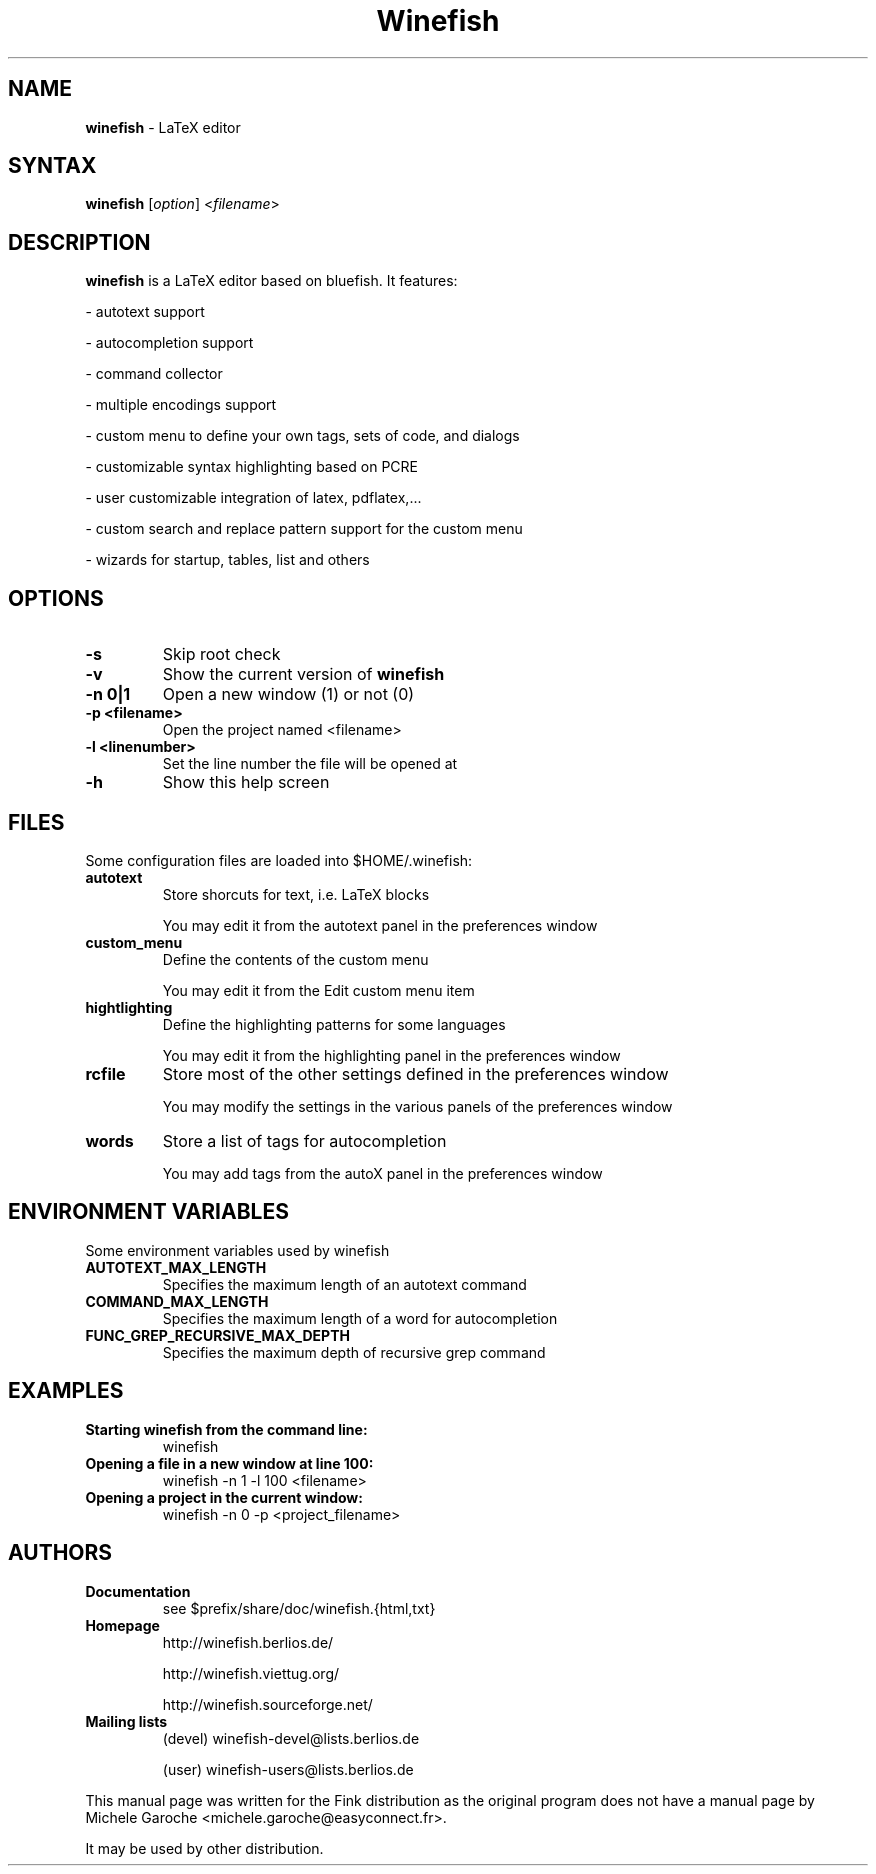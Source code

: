 .TH "Winefish" "1" "1.3.2.6" "Ky Anh" "User Commands"
.SH "NAME"
.LP 
\fBwinefish\fR \- LaTeX editor
.SH "SYNTAX"
.LP 
\fBwinefish\fR [\fIoption\fP] <\fIfilename\fP>
.SH "DESCRIPTION"
.LP 
\fBwinefish\fR is a LaTeX editor based on bluefish. It features:
.LP 
\- autotext support
.LP 
\- autocompletion support
.LP 
\- command collector
.LP 
\- multiple encodings support
.LP 
\- custom menu to define your own tags, sets of code, and dialogs
.LP 
\- customizable syntax highlighting based on PCRE
.LP 
\- user customizable integration of latex, pdflatex,...
.LP 
\- custom search and replace pattern support for the custom menu
.LP 
\- wizards for startup, tables, list and others
.SH "OPTIONS"
.TP 
\fB\-s\fR
Skip root check
.TP 
\fB\-v\fR
Show the current version of \fBwinefish\fR
.TP 
\fB\-n 0|1\fR
Open a new window (1) or not (0)
.TP 
\fB\-p <filename>\fR
Open the project named <filename>
.TP 
\fB\-l <linenumber>\fR
Set the line number the file will be opened at
.TP 
\fB\-h\fR
Show this help screen
.SH "FILES"
.LP 
Some configuration files are loaded into $HOME/.winefish:
.TP 
\fBautotext\fR 
Store shorcuts for text, i.e. LaTeX blocks
.IP 
You may edit it from the autotext panel in the preferences window
.TP 
\fBcustom_menu\fR 
Define the contents of the custom menu
.IP 
You may edit it from the Edit custom menu item
.TP 
\fBhightlighting\fR 
Define the highlighting patterns for some languages
.IP 
You may edit it from the highlighting panel in the preferences window
.TP 
\fBrcfile\fR 
Store most of the other settings defined in the preferences window
.IP 
You may modify the settings in the various panels of the preferences window
.TP 
\fBwords\fR 
Store a list of tags for autocompletion
.IP 
You may add tags from the autoX panel in the preferences window


.SH "ENVIRONMENT VARIABLES"
.LP 
Some environment variables used by winefish
.TP 
\fBAUTOTEXT_MAX_LENGTH\fP
Specifies the maximum length of an autotext command
.TP 
\fBCOMMAND_MAX_LENGTH\fP
Specifies the maximum length of a word for autocompletion
.TP 
\fBFUNC_GREP_RECURSIVE_MAX_DEPTH\fP
Specifies the maximum depth of recursive grep command
.SH "EXAMPLES"
.TP 
\fBStarting winefish from the command line:\fR
winefish
.TP 
\fBOpening a file in a new window at line 100:\fR
winefish \-n 1 \-l 100 <filename>
.TP 
\fBOpening a project in the current window:\fR
winefish \-n 0 \-p <project_filename>
.SH "AUTHORS"
.TP 
\fBDocumentation\fR
see $prefix/share/doc/winefish.{html,txt}
.TP 
\fBHomepage\fR
http://winefish.berlios.de/
.IP 
http://winefish.viettug.org/
.IP 
http://winefish.sourceforge.net/
.TP 
\fBMailing lists\fR
(devel) winefish\-devel@lists.berlios.de
.IP 
(user) winefish\-users@lists.berlios.de
.LP 
This manual page was written for the Fink distribution as the original program does not have a manual page by Michele Garoche <michele.garoche@easyconnect.fr>.
.LP 
It may be used by other distribution.
